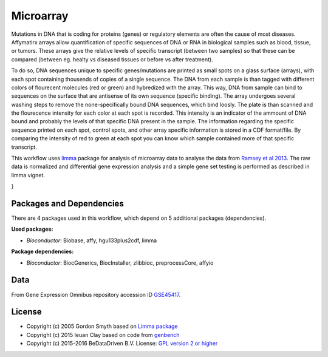 
Microarray
==========

Mutations in DNA that is coding for proteins (genes) or regulatory elements are 
often the cause of most diseases. Affymatirx arrays allow quantification of specific 
sequences of DNA or RNA in biological samples such as blood, tissue, or tumors. 
These arrays give the relative levels of specific transcript (between two samples) 
so that these can be compared (between eg. healty vs diseased tissues or before vs 
after treatment).

To do so, DNA sequences unique to specific genes/mutations are printed as small spots 
on a glass surface (arrays), with each spot containing thousends of copies of a single 
sequence. The DNA from each sample is than tagged with different colors of flourecent 
molecules (red or green) and hybredized with the array. This way, DNA from sample can 
bind to sequences on the surface that are antisense of its own sequence (specific 
binding).  The array undergoes several washing steps to remove the none-specifically 
bound DNA sequences, which bind loosly. The plate is than scanned and the flourecence 
intensity for each color at each spot is recorded. This intensity is an indicator of 
the ammount of DNA bound and probably the levels of that specific DNA present in the 
sample. The information regarding the specific sequence printed on each spot, control 
spots, and other array specific information is stored in a CDF format/file. By 
comparing the intensity of red to green at each spot you can know which sample 
contained more of that specific transcript.

This workflow uses `limma`_ package for analysis of microarray data to analyse the 
data from `Ramsey et al 2013`_. The raw data is normalized and differential gene 
expression analysis and a simple gene set testing is performed as described in limma 
vignet.


.. graphviz::
   :caption: Diagram for the microarray benchmark.

   digraph MICROARRAY {
    fontname="sans-serif";
    penwidth="0.1";
    compound="true";
    edge [comment="Wildcard edge", 
          fontname="sans-serif", 
          fontsize=10, 
          colorscheme="blues3", 
          color=2, 
          fontcolor=3];
    node [fontname="serif", 
          fontsize=13, 
          fillcolor="1", 
          colorscheme="blues4", 
          color="2", 
          fontcolor="4", 
          style="filled"];
    subgraph "cluster0" {
        label="(down)load data";
        edge [comment="Wildcard node added automatic in EG."];
        node [comment="Wildcard node added automatic in EG."];
        c0_data [shape="invhouse", 
                 label="GSE45417_RAW.tar"];
        c0_anno_df [shape="box", 
                    label="create an AnnotatedDataFrame() \n data.frame(Name, FileName, Group, Treatment, Replicate)"];
        c0_read [label="read.affybatch()"];
        c0_data -> c0_anno_df;
        c0_anno_df -> c0_read;
    }

    subgraph "cluster1" {
        label="Perform QC";
        edge [comment="Wildcard node added automatic in EG."];
        node [comment="Wildcard node added automatic in EG."];
        c1_qc [label="affy::AffyRNAdeq()"];
        c1_drop [shape="box", 
                 label="Drop samples with abnormal \n RNA degradattion slope"];
        c0_read -> c1_qc  [ltail="cluster0", 
                           lhead="cluster1"];
        c1_filt [label="filtered samples"];
        c1_qc -> c1_drop;
        c1_drop -> c1_filt;
    }

    subgraph "cluster2" {
        label="Normalize and scale";
        edge [comment="Wildcard node added automatic in EG."];
        node [comment="Wildcard node added automatic in EG."];
        c2_filt [label="filtered samples"];
        c1_filt -> c2_filt  [ltail="cluster1", 
                             lhead="cluster2"];
        c2_rma [label="Robust multi-array average \n rma(normalize=TRUE)"];
        c2_mas [label="MAS5 normalization \n mas5(normalize=TRUE)"];
        c2_mas_log [label="log2(exprs())"];
        c2_filter [label="filter out probes \n< 50 in 25% samples"];
        c2_filt -> c2_rma;
        c2_filt -> c2_mas;
        c2_mas -> c2_mas_log;
        c2_mas_log -> c2_filter;
        c2_mas_filt [label="filtered data"];
        c2_filter -> c2_mas_filt;
        {
            rank=same;
            edge [comment="Wildcard node added automatic in EG."];
            node [comment="Wildcard node added automatic in EG."];
            c2_rma;
            c2_mas;
        }

    }

    subgraph "cluster3" {
        label="Limma analysis";
        edge [comment="Wildcard node added automatic in EG."];
        node [comment="Wildcard node added automatic in EG."];
        c3_mas_filt [label="filtered data"];
        c2_mas_filt -> c3_mas_filt  [ltail="cluster2", 
                                     lhead="cluster3"];
        c3_grp [label="pData()$Group"];
        c3_trt [label="pData()$Treatment"];
        c3_design [label="model.matirx(~group*treatment)"];
        c3_fit [label="lmFit()"];
        c3_cntm [label="cbind(0010,0011,0001)"];
        c3_fit2 [label="contrast.fit()"];
        c3_fit3 [label="eBayes()"];
        c3_top [label="topTable(adjust=BH)"];
        c3_mas_filt -> c3_grp;
        c3_grp -> c3_design;
        c3_mas_filt -> c3_trt;
        c3_trt -> c3_design;
        c3_design -> c3_fit;
        c3_mas_filt -> c3_fit;
        c3_fit -> c3_fit2;
        c3_fit2 -> c3_fit3;
        c3_fit3 -> c3_top;
        c3_cntm -> c3_fit2;
        {
            rank=same;
            edge [comment="Wildcard node added automatic in EG."];
            node [comment="Wildcard node added automatic in EG."];
            c3_grp;
            c3_trt;
        }

    }

    subgraph "cluster4" {
        label="Gene Set Analysis";
        edge [comment="Wildcard node added automatic in EG."];
        node [comment="Wildcard node added automatic in EG."];
        c4_deg [label="simulate"];
        c3_top -> c4_deg  [ltail="cluster3", 
                           lhead="cluster4"];
        c4_simd [label="data \n 1e4 x 20"];
        c4_gset [label="gene sets"];
        c4_mod [label="model.matrix"];
        c4_rmr [label="limma::romer()"];
        c4_rmrtop [label="topRomer()"];
        c4_rst [label="limma::mroast()"];
        c4_rsttop [label="Get top hits \n order(), subset()"];
        c4_rbnd [label="rbind()"];
        c4_deg -> c4_mod;
        c4_mod -> c4_rmr;
        c4_mod -> c4_rst;
        c4_deg -> c4_simd;
        c4_simd -> c4_rmr;
        c4_rmr -> c4_rmrtop;
        c4_rmrtop -> c4_rbnd;
        c4_deg -> c4_gset;
        c4_gset -> c4_rmr;
        c4_simd -> c4_rst;
        c4_rst -> c4_rsttop;
        c4_rsttop -> c4_rbnd;
        c4_gset -> c4_rst;
        {
            rank=same;
            edge [comment="Wildcard node added automatic in EG."];
            node [comment="Wildcard node added automatic in EG."];
        }

    }

}


Packages and Dependencies
-------------------------

There are 4 packages used in this workflow, which depend
on 5 additional packages (dependencies).

**Used packages:**

* *Bioconductor*: Biobase, affy, hgu133plus2cdf, limma

**Package dependencies:**

* *Bioconductor*: BiocGenerics, BiocInstaller, zlibbioc, preprocessCore, affyio

Data
--------

From Gene Expression Omnibus repository accession ID `GSE45417`_.

.. _limma: http://www.bioconductor.org/packages/release/bioc/html/limma.html
.. _Ramsey et al 2013: http://doi.org/10.1016/j.molimm.2013.07.001
.. _GSE45417: http://www.ncbi.nlm.nih.gov/geo/query/acc.cgi?acc=GSE45417

License
-------

* Copyright (c) 2005 Gordon Smyth based on `Limma package <http://www.bioconductor.org/packages/release/bioc/html/limma.html>`_
* Copyright (c) 2015 Ieuan Clay based on code from `genbench <https://github.com/biolion/genbench>`_
* Copyright (c) 2015-2016 BeDataDriven B.V.  License: `GPL version 2 or higher`_

.. _GPL version 2 or higher: http://www.gnu.org/licenses/gpl.html

